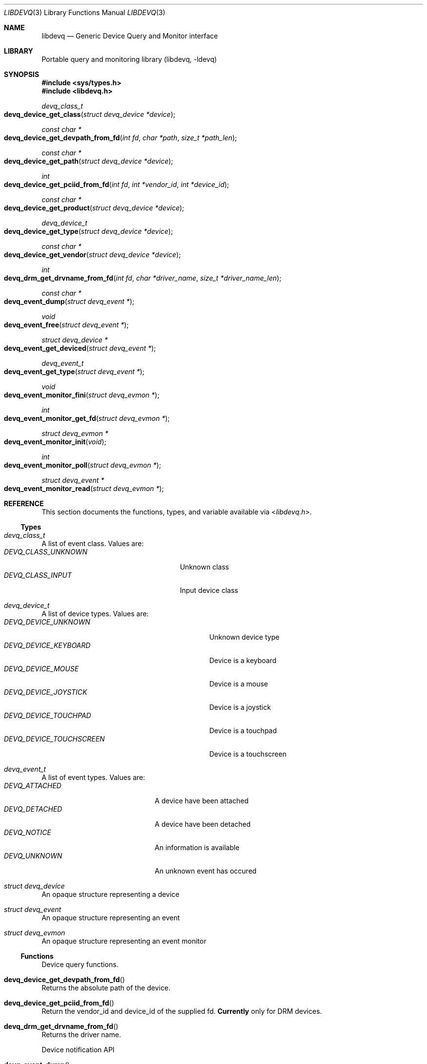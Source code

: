 .\" Copyright (c) 2015 Baptiste Daroussin <bapt@FreeBSD.org>
.\"               2015 Koop Mast <kwm@FreeBSD.org>
.\" Redistribution and use in source and binary forms, with or without
.\" modification, are permitted provided that the following conditions
.\" are met:
.\" 1. Redistributions of source code must retain the above copyright
.\"    notice, this list of conditions and the following disclaimer.
.\" 2. Redistributions in binary form must reproduce the above copyright
.\"    notice, this list of conditions and the following disclaimer in the
.\"    documentation and/or other materials provided with the distribution.
.\"
.\" THIS SOFTWARE IS PROVIDED BY THE AUTHOR AND CONTRIBUTORS ``AS IS'' AND
.\" ANY EXPRESS OR IMPLIED WARRANTIES, INCLUDING, BUT NOT LIMITED TO, THE
.\" IMPLIED WARRANTIES OF MERCHANTABILITY AND FITNESS FOR A PARTICULAR PURPOSE
.\" ARE DISCLAIMED.  IN NO EVENT SHALL THE AUTHOR OR CONTRIBUTORS BE LIABLE
.\" FOR ANY DIRECT, INDIRECT, INCIDENTAL, SPECIAL, EXEMPLARY, OR CONSEQUENTIAL
.\" DAMAGES (INCLUDING, BUT NOT LIMITED TO, PROCUREMENT OF SUBSTITUTE GOODS
.\" OR SERVICES; LOSS OF USE, DATA, OR PROFITS; OR BUSINESS INTERRUPTION)
.\" HOWEVER CAUSED AND ON ANY THEORY OF LIABILITY, WHETHER IN CONTRACT, STRICT
.\" LIABILITY, OR TORT (INCLUDING NEGLIGENCE OR OTHERWISE) ARISING IN ANY WAY
.\" OUT OF THE USE OF THIS SOFTWARE, EVEN IF ADVISED OF THE POSSIBILITY OF
.\" SUCH DAMAGE.
.\"
.Dd January 08, 2015
.Dt LIBDEVQ 3
.Os
.Sh NAME
.Nm libdevq
.Nd Generic Device Query and Monitor interface
.Sh LIBRARY
Portable query and monitoring library (libdevq, -ldevq)
.Sh SYNOPSIS
.In sys/types.h
.In libdevq.h
.Ft devq_class_t
.Fo devq_device_get_class
.Fa "struct devq_device *device"
.Fc
.Ft const char *
.Fo devq_device_get_devpath_from_fd
.Fa "int fd" 
.Fa "char *path" 
.Fa "size_t *path_len"
.Fc
.Ft const char *
.Fo devq_device_get_path
.Fa "struct devq_device *device"
.Fc
.Ft int
.Fo devq_device_get_pciid_from_fd
.Fa "int fd"
.Fa "int *vendor_id"
.Fa "int *device_id"
.Fc
.Ft const char *
.Fo devq_device_get_product
.Fa "struct devq_device *device"
.Fc
.Ft devq_device_t
.Fo devq_device_get_type
.Fa "struct devq_device *device"
.Fc
.Ft const char *
.Fo devq_device_get_vendor
.Fa "struct devq_device *device"
.Fc
.Ft int
.Fo devq_drm_get_drvname_from_fd
.Fa "int fd"
.Fa "char *driver_name"
.Fa "size_t *driver_name_len"
.Fc
.Ft const char *
.Fo devq_event_dump
.Fa "struct devq_event *"
.Fc
.Ft void
.Fo devq_event_free
.Fa "struct devq_event *"
.Fc
.Ft struct devq_device *
.Fo devq_event_get_deviced
.Fa "struct devq_event *"
.Fc
.Ft devq_event_t
.Fo devq_event_get_type
.Fa "struct devq_event *"
.Fc
.Ft void
.Fo devq_event_monitor_fini
.Fa "struct devq_evmon *"
.Fc
.Ft int
.Fo devq_event_monitor_get_fd
.Fa "struct devq_evmon *"
.Fc
.Ft struct devq_evmon *
.Fo devq_event_monitor_init
.Fa "void"
.Fc
.Ft int
.Fo devq_event_monitor_poll
.Fa "struct devq_evmon *"
.Fc
.Ft struct devq_event *
.Fo devq_event_monitor_read
.Fa "struct devq_evmon *"
.Fc
.Sh REFERENCE
This section documents the functions, types, and variable available via
.In libdevq.h .
.Ss Types
.Bl -ohang
.It Vt "devq_class_t"
A list of event class. Values are:
.Bl -tag -width "DEVQ_CLASS_UNKNOWN" -compact -offset indent
.It Em DEVQ_CLASS_UNKNOWN
Unknown class
.It Em DEVQ_CLASS_INPUT
Input device class
.El
.It Vt "devq_device_t"
A list of device types.  Values are:
.Bl -tag -width "DEVQ_DEVICE_TOUCHSCREEN" -compact -offset indent
.It Em DEVQ_DEVICE_UNKNOWN
Unknown device type
.It Em DEVQ_DEVICE_KEYBOARD
Device is a keyboard
.It Em DEVQ_DEVICE_MOUSE
Device is a mouse
.It Em DEVQ_DEVICE_JOYSTICK
Device is a joystick
.It Em DEVQ_DEVICE_TOUCHPAD
Device is a touchpad
.It Em DEVQ_DEVICE_TOUCHSCREEN
Device is a touchscreen
.El
.It Vt "devq_event_t"
A list of event types. Values are:
.Bl -tag -width "DEVQ_ATTACHED" -compact -offset indent
.It Em DEVQ_ATTACHED
A device have been attached
.It Em DEVQ_DETACHED
A device have been detached
.It Em DEVQ_NOTICE
An information is available
.It Em DEVQ_UNKNOWN
An unknown event has occured
.El
.It Vt "struct devq_device"
An opaque structure representing a device
.It Vt "struct devq_event"
An opaque structure representing an event
.It Vt "struct devq_evmon"
An opaque structure representing an event monitor
.El
.Ss Functions
Device query functions.
.Bl -ohang
.It Fn devq_device_get_devpath_from_fd
Returns the absolute path of the device.
.It Fn devq_device_get_pciid_from_fd
Return the vendor_id and device_id of the supplied fd.
.Sy Currently
only for DRM devices.
.It Fn devq_drm_get_drvname_from_fd
Returns the driver name.
.Pp
Device notification API
.It Fn devq_event_dump
Returns the raw devq_event content.
.It Fn devq_event_free
Frees the devq_event struct.
.It Fn devq_event_monitor_init
function setups the monitoring code.
.It Fn devq_event_monitor_fini
function cleanup the event monitering code.
.It Fn devq_event_monitor_get_fd
Return the fd of the devq_evmon.
.It Fn devq_event_monitor_poll
Returns 1 if there are events waiting, otherwise 0.
.It Fn devq_event_monitor_read
Returns a devq_event struct otherwise NULL.
.It Fn devq_event_get_type
Returns what kind of event this is.
.It Fn devq_event_get_deviced
Returns information about the device on ATTACH or DETACH events. Otherwise NULL.
.It Fn devq_device_get_type
Returns the type of the device the event is about.
.It Fn devq_device_get_class
Return the device class for a given device.
.It Fn devq_device_get_path
Return the absolute path of the device.
.It Fn devq_device_get_product
Return the product of the device the event is about.
.It Fn devq_device_get_vendor
Return the vendor of the device the event is about.
.El
.Sh EXAMPLES
fill me...
.Sh Return values
.Rv -std
.Sh ERRORS
The functions in
.Fn libdevq
may fail with the following errors:
.Bl -tag -width Er
.It Bq Er EBADF
Bad File Descriptor
.It Bq Er ENOMEM
Cannot allocate memory
.It Bq Er ENOENT
No such file or directory
.It Bq Er EINVAL
Invalid argument
.El
.Sh SEE ALSO
.Xr devinfo 3 ,
.Xr devctl 4 ,
.Xr devclass 9
.Sh AUTHORS
The
.Nm
library was written by:
.Pp
.An Baptiste Daroussin Aq Mt bapt@FreeBSD.org ,
.An Jean-S\['e]bastien P\['e]dron Aq Mt dumbbell@FreeBSD.org ,
.An Koop Mast Aq Mt kwm@FreeBSD.org

